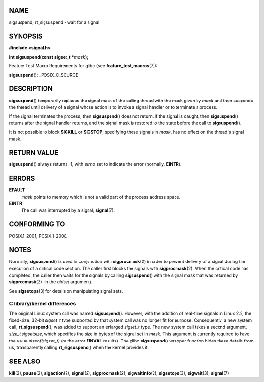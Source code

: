 NAME
====

sigsuspend, rt_sigsuspend - wait for a signal

SYNOPSIS
========

**#include <signal.h>**

**int sigsuspend(const sigset_t \***\ *mask*\ **);**

Feature Test Macro Requirements for glibc (see
**feature_test_macros**\ (7)):

**sigsuspend**\ (): \_POSIX_C_SOURCE

DESCRIPTION
===========

**sigsuspend**\ () temporarily replaces the signal mask of the calling
thread with the mask given by *mask* and then suspends the thread until
delivery of a signal whose action is to invoke a signal handler or to
terminate a process.

If the signal terminates the process, then **sigsuspend**\ () does not
return. If the signal is caught, then **sigsuspend**\ () returns after
the signal handler returns, and the signal mask is restored to the state
before the call to **sigsuspend**\ ().

It is not possible to block **SIGKILL** or **SIGSTOP**; specifying these
signals in *mask*, has no effect on the thread's signal mask.

RETURN VALUE
============

**sigsuspend**\ () always returns -1, with *errno* set to indicate the
error (normally, **EINTR**).

ERRORS
======

**EFAULT**
   *mask* points to memory which is not a valid part of the process
   address space.

**EINTR**
   The call was interrupted by a signal; **signal**\ (7).

CONFORMING TO
=============

POSIX.1-2001, POSIX.1-2008.

NOTES
=====

Normally, **sigsuspend**\ () is used in conjunction with
**sigprocmask**\ (2) in order to prevent delivery of a signal during the
execution of a critical code section. The caller first blocks the
signals with **sigprocmask**\ (2). When the critical code has completed,
the caller then waits for the signals by calling **sigsuspend**\ () with
the signal mask that was returned by **sigprocmask**\ (2) (in the
*oldset* argument).

See **sigsetops**\ (3) for details on manipulating signal sets.

C library/kernel differences
----------------------------

The original Linux system call was named **sigsuspend**\ (). However,
with the addition of real-time signals in Linux 2.2, the fixed-size,
32-bit *sigset_t* type supported by that system call was no longer fit
for purpose. Consequently, a new system call, **rt_sigsuspend**\ (), was
added to support an enlarged *sigset_t* type. The new system call takes
a second argument, *size_t sigsetsize*, which specifies the size in
bytes of the signal set in *mask*. This argument is currently required
to have the value *sizeof(sigset_t)* (or the error **EINVAL** results).
The glibc **sigsuspend**\ () wrapper function hides these details from
us, transparently calling **rt_sigsuspend**\ () when the kernel provides
it.

SEE ALSO
========

**kill**\ (2), **pause**\ (2), **sigaction**\ (2), **signal**\ (2),
**sigprocmask**\ (2), **sigwaitinfo**\ (2), **sigsetops**\ (3),
**sigwait**\ (3), **signal**\ (7)
